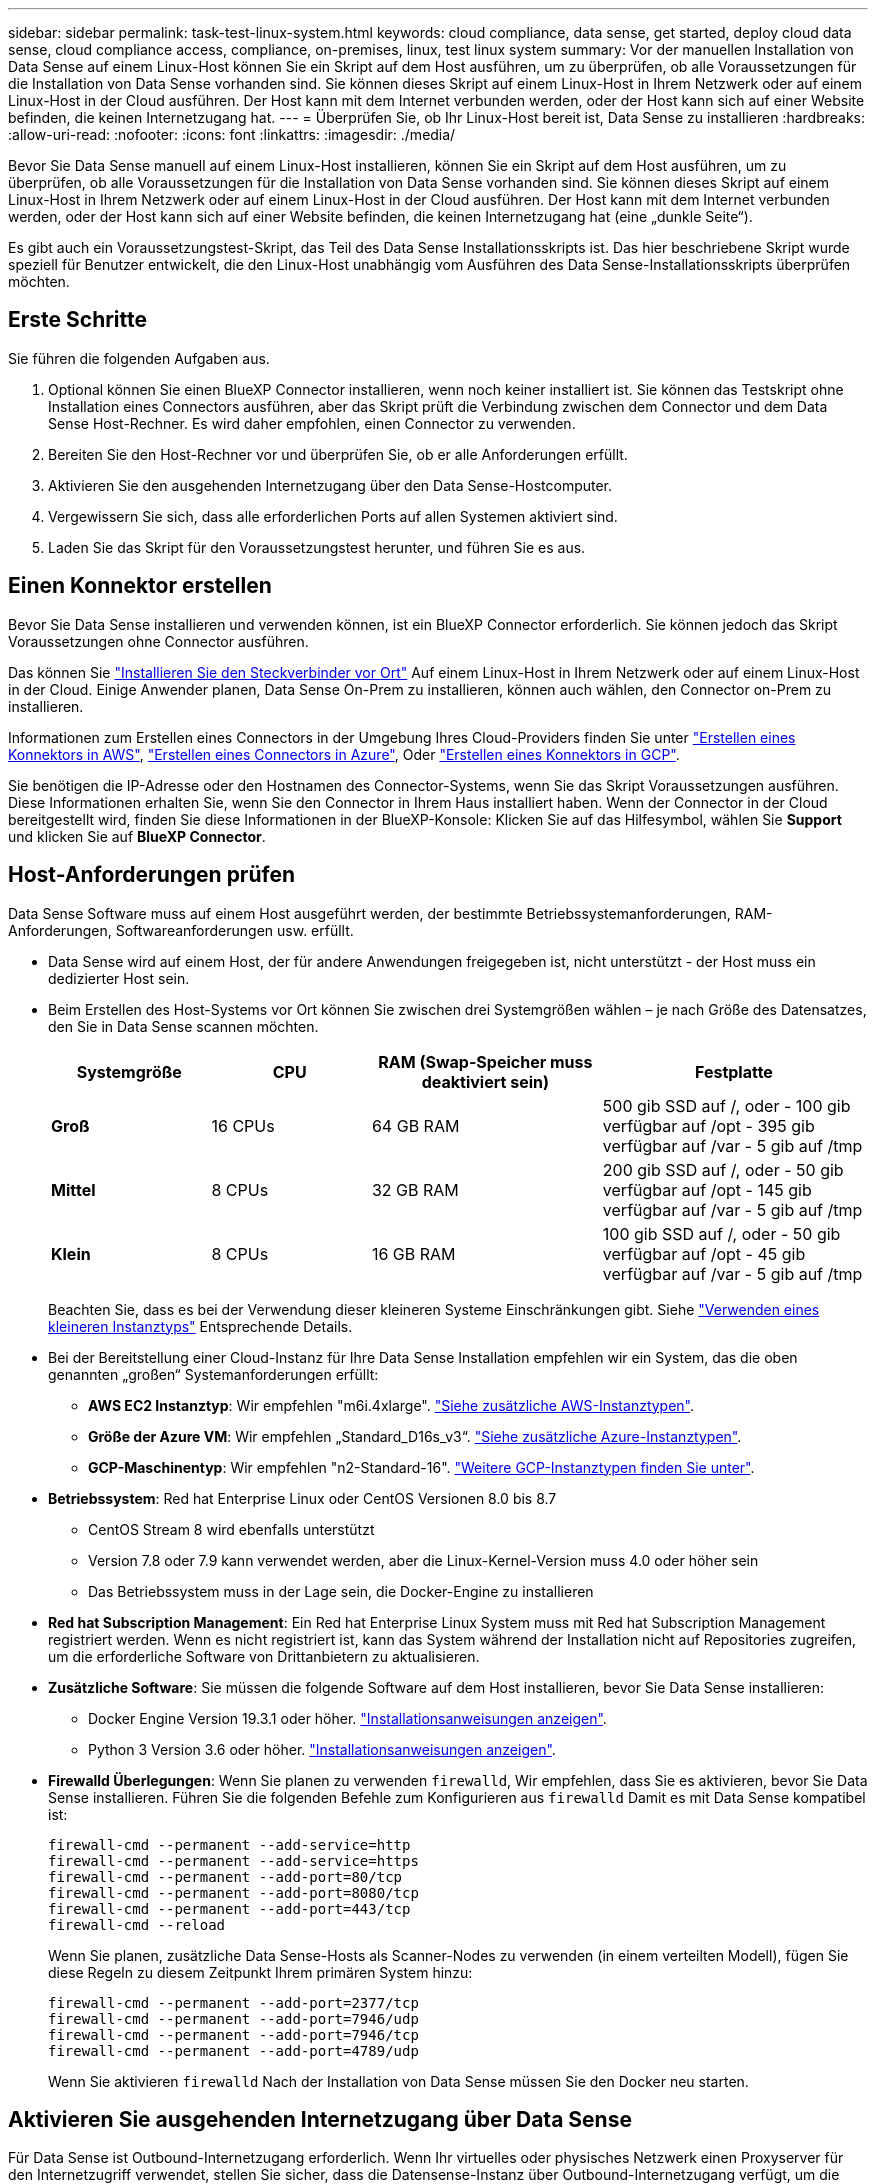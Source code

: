 ---
sidebar: sidebar 
permalink: task-test-linux-system.html 
keywords: cloud compliance, data sense, get started, deploy cloud data sense, cloud compliance access, compliance, on-premises, linux, test linux system 
summary: Vor der manuellen Installation von Data Sense auf einem Linux-Host können Sie ein Skript auf dem Host ausführen, um zu überprüfen, ob alle Voraussetzungen für die Installation von Data Sense vorhanden sind. Sie können dieses Skript auf einem Linux-Host in Ihrem Netzwerk oder auf einem Linux-Host in der Cloud ausführen. Der Host kann mit dem Internet verbunden werden, oder der Host kann sich auf einer Website befinden, die keinen Internetzugang hat. 
---
= Überprüfen Sie, ob Ihr Linux-Host bereit ist, Data Sense zu installieren
:hardbreaks:
:allow-uri-read: 
:nofooter: 
:icons: font
:linkattrs: 
:imagesdir: ./media/


[role="lead"]
Bevor Sie Data Sense manuell auf einem Linux-Host installieren, können Sie ein Skript auf dem Host ausführen, um zu überprüfen, ob alle Voraussetzungen für die Installation von Data Sense vorhanden sind. Sie können dieses Skript auf einem Linux-Host in Ihrem Netzwerk oder auf einem Linux-Host in der Cloud ausführen. Der Host kann mit dem Internet verbunden werden, oder der Host kann sich auf einer Website befinden, die keinen Internetzugang hat (eine „dunkle Seite“).

Es gibt auch ein Voraussetzungstest-Skript, das Teil des Data Sense Installationsskripts ist. Das hier beschriebene Skript wurde speziell für Benutzer entwickelt, die den Linux-Host unabhängig vom Ausführen des Data Sense-Installationsskripts überprüfen möchten.



== Erste Schritte

Sie führen die folgenden Aufgaben aus.

. Optional können Sie einen BlueXP Connector installieren, wenn noch keiner installiert ist. Sie können das Testskript ohne Installation eines Connectors ausführen, aber das Skript prüft die Verbindung zwischen dem Connector und dem Data Sense Host-Rechner. Es wird daher empfohlen, einen Connector zu verwenden.
. Bereiten Sie den Host-Rechner vor und überprüfen Sie, ob er alle Anforderungen erfüllt.
. Aktivieren Sie den ausgehenden Internetzugang über den Data Sense-Hostcomputer.
. Vergewissern Sie sich, dass alle erforderlichen Ports auf allen Systemen aktiviert sind.
. Laden Sie das Skript für den Voraussetzungstest herunter, und führen Sie es aus.




== Einen Konnektor erstellen

Bevor Sie Data Sense installieren und verwenden können, ist ein BlueXP Connector erforderlich. Sie können jedoch das Skript Voraussetzungen ohne Connector ausführen.

Das können Sie https://docs.netapp.com/us-en/cloud-manager-setup-admin/task-quick-start-connector-on-prem.html["Installieren Sie den Steckverbinder vor Ort"^] Auf einem Linux-Host in Ihrem Netzwerk oder auf einem Linux-Host in der Cloud. Einige Anwender planen, Data Sense On-Prem zu installieren, können auch wählen, den Connector on-Prem zu installieren.

Informationen zum Erstellen eines Connectors in der Umgebung Ihres Cloud-Providers finden Sie unter https://docs.netapp.com/us-en/cloud-manager-setup-admin/task-quick-start-connector-aws.html["Erstellen eines Konnektors in AWS"^], https://docs.netapp.com/us-en/cloud-manager-setup-admin/task-quick-start-connector-azure.html["Erstellen eines Connectors in Azure"^], Oder https://docs.netapp.com/us-en/cloud-manager-setup-admin/task-quick-start-connector-google.html["Erstellen eines Konnektors in GCP"^].

Sie benötigen die IP-Adresse oder den Hostnamen des Connector-Systems, wenn Sie das Skript Voraussetzungen ausführen. Diese Informationen erhalten Sie, wenn Sie den Connector in Ihrem Haus installiert haben. Wenn der Connector in der Cloud bereitgestellt wird, finden Sie diese Informationen in der BlueXP-Konsole: Klicken Sie auf das Hilfesymbol, wählen Sie *Support* und klicken Sie auf *BlueXP Connector*.



== Host-Anforderungen prüfen

Data Sense Software muss auf einem Host ausgeführt werden, der bestimmte Betriebssystemanforderungen, RAM-Anforderungen, Softwareanforderungen usw. erfüllt.

* Data Sense wird auf einem Host, der für andere Anwendungen freigegeben ist, nicht unterstützt - der Host muss ein dedizierter Host sein.


* Beim Erstellen des Host-Systems vor Ort können Sie zwischen drei Systemgrößen wählen – je nach Größe des Datensatzes, den Sie in Data Sense scannen möchten.
+
[cols="18,18,26,30"]
|===
| Systemgröße | CPU | RAM (Swap-Speicher muss deaktiviert sein) | Festplatte 


| *Groß* | 16 CPUs | 64 GB RAM | 500 gib SSD auf /, oder - 100 gib verfügbar auf /opt - 395 gib verfügbar auf /var - 5 gib auf /tmp 


| *Mittel* | 8 CPUs | 32 GB RAM | 200 gib SSD auf /, oder - 50 gib verfügbar auf /opt - 145 gib verfügbar auf /var - 5 gib auf /tmp 


| *Klein* | 8 CPUs | 16 GB RAM | 100 gib SSD auf /, oder - 50 gib verfügbar auf /opt - 45 gib verfügbar auf /var - 5 gib auf /tmp 
|===
+
Beachten Sie, dass es bei der Verwendung dieser kleineren Systeme Einschränkungen gibt. Siehe link:concept-cloud-compliance.html#using-a-smaller-instance-type["Verwenden eines kleineren Instanztyps"] Entsprechende Details.

* Bei der Bereitstellung einer Cloud-Instanz für Ihre Data Sense Installation empfehlen wir ein System, das die oben genannten „großen“ Systemanforderungen erfüllt:
+
** *AWS EC2 Instanztyp*: Wir empfehlen "m6i.4xlarge". link:reference-instance-types.html#aws-instance-types["Siehe zusätzliche AWS-Instanztypen"^].
** *Größe der Azure VM*: Wir empfehlen „Standard_D16s_v3“. link:reference-instance-types.html#azure-instance-types["Siehe zusätzliche Azure-Instanztypen"^].
** *GCP-Maschinentyp*: Wir empfehlen "n2-Standard-16". link:reference-instance-types.html#gcp-instance-types["Weitere GCP-Instanztypen finden Sie unter"^].


* *Betriebssystem*: Red hat Enterprise Linux oder CentOS Versionen 8.0 bis 8.7
+
** CentOS Stream 8 wird ebenfalls unterstützt
** Version 7.8 oder 7.9 kann verwendet werden, aber die Linux-Kernel-Version muss 4.0 oder höher sein
** Das Betriebssystem muss in der Lage sein, die Docker-Engine zu installieren


* *Red hat Subscription Management*: Ein Red hat Enterprise Linux System muss mit Red hat Subscription Management registriert werden. Wenn es nicht registriert ist, kann das System während der Installation nicht auf Repositories zugreifen, um die erforderliche Software von Drittanbietern zu aktualisieren.
* *Zusätzliche Software*: Sie müssen die folgende Software auf dem Host installieren, bevor Sie Data Sense installieren:
+
** Docker Engine Version 19.3.1 oder höher. https://docs.docker.com/engine/install/["Installationsanweisungen anzeigen"^].
** Python 3 Version 3.6 oder höher. https://www.python.org/downloads/["Installationsanweisungen anzeigen"^].


* *Firewalld Überlegungen*: Wenn Sie planen zu verwenden `firewalld`, Wir empfehlen, dass Sie es aktivieren, bevor Sie Data Sense installieren. Führen Sie die folgenden Befehle zum Konfigurieren aus `firewalld` Damit es mit Data Sense kompatibel ist:
+
....
firewall-cmd --permanent --add-service=http
firewall-cmd --permanent --add-service=https
firewall-cmd --permanent --add-port=80/tcp
firewall-cmd --permanent --add-port=8080/tcp
firewall-cmd --permanent --add-port=443/tcp
firewall-cmd --reload
....
+
Wenn Sie planen, zusätzliche Data Sense-Hosts als Scanner-Nodes zu verwenden (in einem verteilten Modell), fügen Sie diese Regeln zu diesem Zeitpunkt Ihrem primären System hinzu:

+
....
firewall-cmd --permanent --add-port=2377/tcp
firewall-cmd --permanent --add-port=7946/udp
firewall-cmd --permanent --add-port=7946/tcp
firewall-cmd --permanent --add-port=4789/udp
....
+
Wenn Sie aktivieren `firewalld` Nach der Installation von Data Sense müssen Sie den Docker neu starten.





== Aktivieren Sie ausgehenden Internetzugang über Data Sense

Für Data Sense ist Outbound-Internetzugang erforderlich. Wenn Ihr virtuelles oder physisches Netzwerk einen Proxyserver für den Internetzugriff verwendet, stellen Sie sicher, dass die Datensense-Instanz über Outbound-Internetzugang verfügt, um die folgenden Endpunkte zu kontaktieren.

TIPP:: Dieser Abschnitt ist für Hostsysteme, die an Standorten ohne Internetverbindung installiert sind, nicht erforderlich.


[cols="43,57"]
|===
| Endpunkte | Zweck 


| \https://api.bluexp.netapp.com | Kommunikation mit dem BlueXP Service, einschl. NetApp Accounts 


| \https://netapp-cloud-account.auth0.com \https://auth0.com | Kommunikation mit der BlueXP-Website zur zentralen Benutzerauthentifizierung. 


| \https://support.compliance.api.bluexp.netapp.com/ \https://hub.docker.com \https://auth.docker.io \https://registry-1.docker.io \https://index.docker.io/ \https://dseasb33srnrn.cloudfront.net/ \https://production.cloudflare.docker.com/ | Bietet Zugriff auf Software-Images, Manifeste, Vorlagen und die Möglichkeit, Protokolle und Metriken zu senden. 


| \https://support.compliance.api.bluexp.netapp.com/ | Ermöglicht NetApp das Streamen von Daten aus Audit-Datensätzen. 


| \https://github.com/docker \https://download.docker.com \http://mirror.centos.org \http://mirrorlist.centos.org \http://mirror.centos.org/centos/7/extras/x86_64/Packages/container-selinux-2.107-3.el7.noarch.rpm | Enthält die für die Installation erforderlichen Pakete. 
|===


== Vergewissern Sie sich, dass alle erforderlichen Ports aktiviert sind

Sie müssen sicherstellen, dass alle erforderlichen Ports für die Kommunikation zwischen Connector, Data Sense, Active Directory und Ihren Datenquellen offen sind.

[cols="25,25,50"]
|===
| Verbindungstyp | Ports | Beschreibung 


| Connector <> Data Sense | 8080 (TCP), 443 (TCP) und 80 | Die Firewall- oder Routing-Regeln für den Connector müssen ein- und ausgehenden Datenverkehr über Port 443 zu und aus der Instanz Data Sense ermöglichen. Stellen Sie sicher, dass Port 8080 geöffnet ist, damit Sie den Installationsfortschritt in BlueXP sehen können. 


| Connector <> ONTAP-Cluster (NAS) | 443 (TCP)  a| 
BlueXP erkennt ONTAP-Cluster mithilfe von HTTPS. Wenn Sie benutzerdefinierte Firewallrichtlinien verwenden, muss der Connector-Host ausgehenden HTTPS-Zugriff über Port 443 zulassen. Wenn sich der Connector in der Cloud befindet, ist die gesamte ausgehende Kommunikation durch vordefinierte Firewall- oder Routingregeln zulässig.

|===


== Führen Sie das Skript Data Sense Voraussetzungen aus

Führen Sie die folgenden Schritte aus, um das Skript Data Sense Voraussetzungen auszuführen.

.Was Sie benötigen
* Vergewissern Sie sich, dass Ihr Linux-System die erfüllt <<Host-Anforderungen prüfen,Host-Anforderungen erfüllt>>.
* Vergewissern Sie sich, dass auf dem System die beiden erforderlichen Softwarepakete installiert sind (Docker Engine und Python 3).
* Stellen Sie sicher, dass Sie über Root-Rechte auf dem Linux-System verfügen.


.Schritte
. Laden Sie das Skript für Data Sense Voraussetzungen von herunter https://mysupport.netapp.com/site/products/all/details/cloud-data-sense/downloads-tab/["NetApp Support Website"^]. Die Datei, die Sie auswählen sollten, heißt *Standalone-pre-requisite-Tester-<version>*.
. Kopieren Sie die Datei auf den Linux-Host, den Sie verwenden möchten (mit `scp` Oder eine andere Methode).
. Weisen Sie Berechtigungen zum Ausführen des Skripts zu.
+
[source, cli]
----
chmod +x standalone-pre-requisite-tester-v1.21.0
----
. Führen Sie das Skript mit dem folgenden Befehl aus.
+
[source, cli]
----
 ./standalone-pre-requisite-tester-v1.21.0 <--darksite>
----
+
Fügen Sie die Option "--darksite" nur hinzu, wenn Sie das Skript auf einem Host ausführen, der keinen Internetzugang hat. Bestimmte Voraussetzungstests werden übersprungen, wenn der Host nicht mit dem Internet verbunden ist.

. Das Skript fordert Sie zur Eingabe der IP-Adresse des Data Sense Host-Computers auf.
+
** Geben Sie die IP-Adresse oder den Hostnamen ein.


. Das Skript fordert Sie auf, zu fragen, ob Sie einen BlueXP Connector installiert haben.
+
** Geben Sie *N* ein, wenn kein Connector installiert ist.
** Geben Sie *Y* ein, wenn Sie einen Connector installiert haben. Geben Sie dann die IP-Adresse oder den Hostnamen des BlueXP Connector ein, damit das Testskript diese Konnektivität testen kann.


. Das Skript führt eine Vielzahl von Tests auf dem System aus und zeigt die Ergebnisse im weiteren Verlauf an. Nach Abschluss der Sitzung wird ein Protokoll der Sitzung in eine Datei mit dem Namen geschrieben `prerequisites-test-<timestamp>.log` Im Verzeichnis `/opt/netapp/install_logs`.


.Ergebnis
Wenn alle Prerequisites Tests erfolgreich durchgeführt wurden, können Sie Data Sense auf dem Host installieren, wenn Sie bereit sind.

Wenn Probleme entdeckt wurden, werden sie als „empfohlen“ oder „erforderlich“ kategorisiert, um behoben zu werden. Empfohlene Probleme sind in der Regel Elemente, die das Scannen und Kategorisieren von Data Sense verlangsamen würden. Diese Elemente müssen nicht korrigiert werden - aber Sie können sie ansprechen.

Wenn Sie „erforderliche“ Probleme haben, sollten Sie die Probleme beheben und das Testskript „Voraussetzungen“ erneut ausführen.
